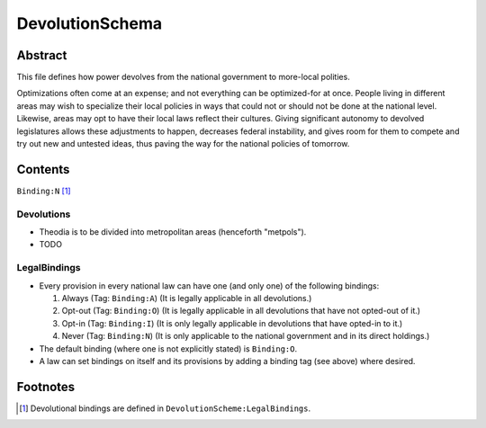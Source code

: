 DevolutionSchema
############################################################

Abstract
============================================================

This file defines how power devolves from the national government to more-local polities.

Optimizations often come at an expense;  and not everything can be optimized-for at once.
People living in different areas may wish to specialize their local policies in ways that could not or should not be done at the national level.
Likewise, areas may opt to have their local laws reflect their cultures.
Giving significant autonomy to devolved legislatures allows these adjustments to happen, decreases federal instability, and gives room for them to compete and try out new and untested ideas, thus paving the way for the national policies of tomorrow.

Contents
============================================================
``Binding:N`` [1]_

Devolutions
------------------------------------------------------------

- Theodia is to be divided into metropolitan areas (henceforth "metpols").

- TODO

LegalBindings
------------------------------------------------------------

- Every provision in every national law can have one (and only one) of the following bindings:

  #. Always (Tag: ``Binding:A``) (It is legally applicable in all devolutions.)

  #. Opt-out (Tag: ``Binding:O``) (It is legally applicable in all devolutions that have not opted-out of it.)

  #. Opt-in (Tag: ``Binding:I``) (It is only legally applicable in devolutions that have opted-in to it.)

  #. Never (Tag: ``Binding:N``) (It is only applicable to the national government and in its direct holdings.)

- The default binding (where one is not explicitly stated) is ``Binding:O``.

- A law can set bindings on itself and its provisions by adding a binding tag (see above) where desired.

Footnotes
============================================================

.. [1] Devolutional bindings are defined in ``DevolutionScheme:LegalBindings``.
